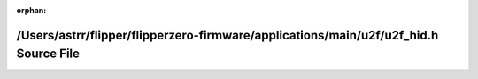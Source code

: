 .. meta::e5b17b98608e72c1fc667e5a51dbfcc6bc5219388bca887f30a4702771c91e8f2181969bcd515da64311a9b2e9572548e6fa0cd9a2f1dba01d0157b83c625449

:orphan:

.. title:: Flipper Zero Firmware: /Users/astrr/flipper/flipperzero-firmware/applications/main/u2f/u2f_hid.h Source File

/Users/astrr/flipper/flipperzero-firmware/applications/main/u2f/u2f\_hid.h Source File
======================================================================================

.. container:: doxygen-content

   
   .. raw:: html
     :file: u2f__hid_8h_source.html
